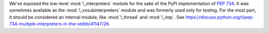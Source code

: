 We've exposed the low-level :mod:`!_interpreters` module for the sake of the
PyPI implementation of :pep:`734`.  It was sometimes available as the
:mod:`!_xxsubinterpreters` module and was formerly used only for testing. For
the most part, it should be considered an internal module, like :mod:`!_thread`
and :mod:`!_imp`. See
https://discuss.python.org/t/pep-734-multiple-interpreters-in-the-stdlib/41147/26.

